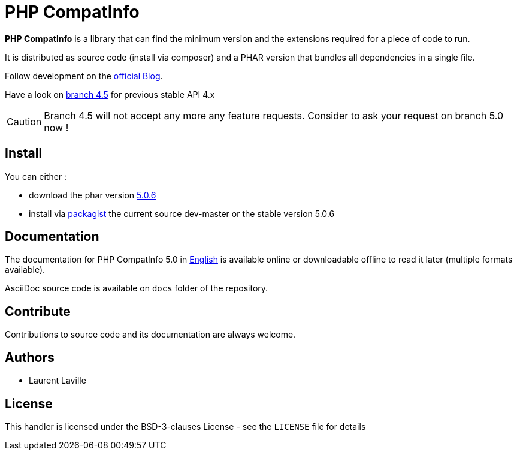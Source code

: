 = PHP CompatInfo

**PHP CompatInfo** is a library that
can find the minimum version and the extensions required for a piece of code to run.

It is distributed as source code (install via composer) and a PHAR version
that bundles all dependencies in a single file.

Follow development on the http://php5.laurent-laville.org/compatinfo/blog[official Blog].

Have a look on https://github.com/llaville/php-compat-info/tree/4.5[branch 4.5] for previous stable API 4.x

CAUTION: Branch 4.5 will not accept any more any feature requests. Consider to ask your request on branch 5.0 now !

== Install

You can either :

* download the phar version http://bartlett.laurent-laville.org/get/phpcompatinfo-5.0.6.phar[5.0.6]
* install via https://packagist.org/packages/bartlett/php-compatinfo/[packagist] the current source dev-master or the stable version 5.0.6

== Documentation

The documentation for PHP CompatInfo 5.0
in http://php5.laurent-laville.org/compatinfo/manual/5.0/en/[English]
is available online or downloadable offline to read it later (multiple formats available).

AsciiDoc source code is available on `docs` folder of the repository.

== Contribute

Contributions to source code and its documentation are always welcome.

== Authors

* Laurent Laville

== License

This handler is licensed under the BSD-3-clauses License - see the `LICENSE` file for details
